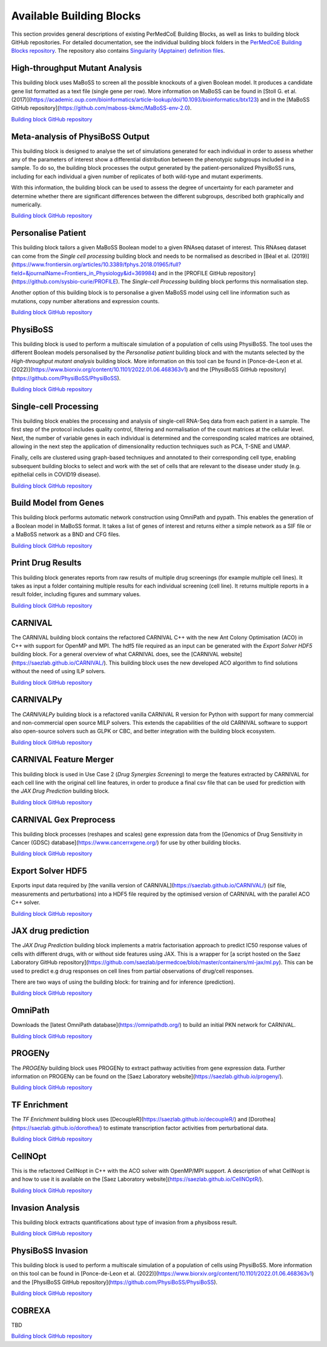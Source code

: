 Available Building Blocks
=========================

This section provides general descriptions of existing PerMedCoE Building Blocks, as
well as links to building block GitHub repositories. For detailed documentation, see
the individual building block folders in the `PerMedCoE Building Blocks
repository <https://github.com/PerMedCoE/BuildingBlocks>`_. The repository also
contains `Singularity (Apptainer) definition
files <https://github.com/PerMedCoE/BuildingBlocks/tree/main/Resources/images>`_.


High-throughput Mutant Analysis
-------------------------------

This building block uses MaBoSS to screen all the possible knockouts of a given Boolean model.
It produces a candidate gene list formatted as a text file (single gene per row).
More information on MaBoSS can be found in [Stoll G. et al. (2017)](https://academic.oup.com/bioinformatics/article-lookup/doi/10.1093/bioinformatics/btx123)
and in the [MaBoSS GitHub repository](https://github.com/maboss-bkmc/MaBoSS-env-2.0).

`Building block GitHub repository <https://github.com/PerMedCoE/BuildingBlocks/tree/main/MaBoSS>`__


Meta-analysis of PhysiBoSS Output
---------------------------------

This building block is designed to analyse the set of simulations generated for each individual in
order to assess whether any of the parameters of interest show a differential distribution between
the phenotypic subgroups included in a sample. To do so, the building block processes the output
generated by the patient-personalized PhysiBoSS runs, including for each individual a given number
of replicates of both wild-type and mutant experiments.

With this information, the building block can be used to assess the degree of uncertainty for each
parameter and determine whether there are significant differences between the different subgroups,
described both graphically and numerically.

`Building block GitHub repository <https://github.com/PerMedCoE/BuildingBlocks/tree/main/meta_analysis>`__


Personalise Patient
-------------------

This building block tailors a given MaBoSS Boolean model to a given RNAseq dataset of interest.
This RNAseq dataset can come from the `Single cell processing` building block and needs to be
normalised as described in [Béal et al. (2019)](https://www.frontiersin.org/articles/10.3389/fphys.2018.01965/full?field=&journalName=Frontiers_in_Physiology&id=369984)
and in the [PROFILE GitHub repository](https://github.com/sysbio-curie/PROFILE).
The `Single-cell Processing` building block performs this normalisation step.

Another option of this building block is to personalise a given MaBoSS model using cell line information
such as mutations, copy number alterations and expression counts.

`Building block GitHub repository <https://github.com/PerMedCoE/BuildingBlocks/tree/main/personalize_patient>`__


PhysiBoSS
---------

This building block is used to perform a multiscale simulation of a population of cells using PhysiBoSS.
The tool uses the different Boolean models personalised by the `Personalise patient` building block and
with the mutants selected by the `High-throughput mutant analysis` building block.
More information on this tool can be found in [Ponce-de-Leon et al. (2022)](https://www.biorxiv.org/content/10.1101/2022.01.06.468363v1)
and the [PhysiBoSS GitHub repository](https://github.com/PhysiBoSS/PhysiBoSS).

`Building block GitHub repository <https://github.com/PerMedCoE/BuildingBlocks/tree/main/PhysiBoSS>`__


Single-cell Processing
----------------------

This building block enables the processing and analysis of single-cell RNA-Seq data from each patient in a sample.
The first step of the protocol includes quality control, filtering and normalisation of the count matrices at the cellular level.
Next, the number of variable genes in each individual is determined and the corresponding scaled matrices are obtained,
allowing in the next step the application of dimensionality reduction techniques such as PCA, T-SNE and UMAP.

Finally, cells are clustered using graph-based techniques and annotated to their corresponding cell type, enabling
subsequent building blocks to select and work with the set of cells that are relevant to the disease under study
(e.g. epithelial cells in COVID19 disease).

`Building block GitHub repository <https://github.com/PerMedCoE/BuildingBlocks/tree/main/single_cell_processing>`__


Build Model from Genes
----------------------

This building block performs automatic network construction using OmniPath and pypath. This enables the generation
of a Boolean model in MaBoSS format. It takes a list of genes of interest and returns either a simple network as a
SIF file or a MaBoSS network as a BND and CFG files.

`Building block GitHub repository <https://github.com/PerMedCoE/BuildingBlocks/tree/main/build_model_from_species>`__


Print Drug Results
------------------

This building block generates reports from raw results of  multiple drug screenings (for example multiple cell lines).
It takes as input a folder containing multiple results for each individual screening (cell line). It returns multiple
reports in a result folder, including figures and summary values.

`Building block GitHub repository <https://github.com/PerMedCoE/BuildingBlocks/tree/main/print_drug_results>`__


CARNIVAL
--------

The CARNIVAL building block contains the refactored CARNIVAL C++ with the new Ant Colony Optimisation (ACO) in C++
with support for OpenMP and MPI. The hdf5 file required as an input can be generated with the `Export Solver HDF5` building block.
For a general overview of what CARNIVAL does, see the [CARNIVAL website](https://saezlab.github.io/CARNIVAL/).
This building block uses the new developed ACO algorithm to find solutions without the need of using ILP solvers.

`Building block GitHub repository <https://github.com/PerMedCoE/BuildingBlocks/tree/main/Carnival>`__


CARNIVALPy
----------

The `CARNIVALPy` building block is a refactored vanilla CARNIVAL R version for Python with support for many commercial
and non-commercial open source MILP solvers. This extends the capabilities of the old CARNIVAL software to support also
open-source solvers such as GLPK or CBC, and better integration with the building block ecosystem.

`Building block GitHub repository <https://github.com/PerMedCoE/BuildingBlocks/tree/main/CarnivalPy>`__


CARNIVAL Feature Merger
-----------------------

This building block is used in Use Case 2 (`Drug Synergies Screening`) to merge the features extracted by CARNIVAL for
each cell line with the original cell line features, in order to produce a final csv file that can be used for prediction
with the `JAX Drug Prediction` building block.

`Building block GitHub repository <https://github.com/PerMedCoE/BuildingBlocks/tree/main/Carnival_feature_merger>`__


CARNIVAL Gex Preprocess
-----------------------

This building block processes (reshapes and scales) gene expression data from the [Genomics of Drug Sensitivity in
Cancer (GDSC) database](https://www.cancerrxgene.org/) for use by other building blocks.

`Building block GitHub repository <https://github.com/PerMedCoE/BuildingBlocks/tree/main/Carnival_gex_preprocess>`__


Export Solver HDF5
------------------

Exports input data required by [the vanilla version of CARNIVAL](https://saezlab.github.io/CARNIVAL/)
(sif file, measurements and perturbations) into a HDF5 file required by the optimised version of CARNIVAL
with the parallel ACO C++ solver.

`Building block GitHub repository <https://github.com/PerMedCoE/BuildingBlocks/tree/main/export_solver_hdf5>`__


JAX drug prediction
-------------------

The `JAX Drug Prediction` building block implements a matrix factorisation approach to predict IC50 response values
of cells with different drugs, with or without side features using JAX. This is a wrapper for [a script hosted on the
Saez Laboratory GitHub repository](https://github.com/saezlab/permedcoe/blob/master/containers/ml-jax/ml.py).
This can be used to predict e.g drug responses on cell lines from partial observations of drug/cell responses.

There are two ways of using the building block: for training and for inference (prediction).

`Building block GitHub repository <https://github.com/PerMedCoE/BuildingBlocks/tree/main/ml_jax_drug_prediction>`__


OmniPath
--------

Downloads the [latest OmniPath database](https://omnipathdb.org/) to build an initial PKN network for CARNIVAL.

`Building block GitHub repository <https://github.com/PerMedCoE/BuildingBlocks/tree/main/omnipath>`__


PROGENy
-------

The `PROGENy` building block uses PROGENy to extract pathway activities from gene expression data.
Further information on PROGENy can be found on the [Saez Laboratory website](https://saezlab.github.io/progeny/).

`Building block GitHub repository <https://github.com/PerMedCoE/BuildingBlocks/tree/main/progeny>`__


TF Enrichment
-------------

The `TF Enrichment` building block uses [DecoupleR](https://saezlab.github.io/decoupleR/) and
[Dorothea](https://saezlab.github.io/dorothea/) to estimate transcription factor activities from perturbational data.

`Building block GitHub repository <https://github.com/PerMedCoE/BuildingBlocks/tree/main/tf_enrichment>`__


CellNOpt
--------

This is the refactored CellNopt in C++ with the ACO solver with OpenMP/MPI support.
A description of what CellNopt is and how to use it is available on the [Saez Laboratory website](https://saezlab.github.io/CellNOptR/).

`Building block GitHub repository <https://github.com/PerMedCoE/BuildingBlocks/tree/main/CellNOpt>`__


Invasion Analysis
-----------------

This building block extracts quantifications about type of invasion from a physiboss result.

`Building block GitHub repository <https://github.com/PerMedCoE/BuildingBlocks/tree/main/invasion_analysis>`__


PhysiBoSS Invasion
------------------

This building block is used to perform a multiscale simulation of a population of cells using PhysiBoSS.
More information on this tool can be found in [Ponce-de-Leon et al. (2022)](https://www.biorxiv.org/content/10.1101/2022.01.06.468363v1)
and the [PhysiBoSS GitHub repository](https://github.com/PhysiBoSS/PhysiBoSS).

`Building block GitHub repository <https://github.com/PerMedCoE/BuildingBlocks/tree/main/PhysiBoSS_Invasion>`__


COBREXA
------------------

TBD

`Building block GitHub repository <https://github.com/PerMedCoE/BuildingBlocks/tree/main/COBREXA>`__
